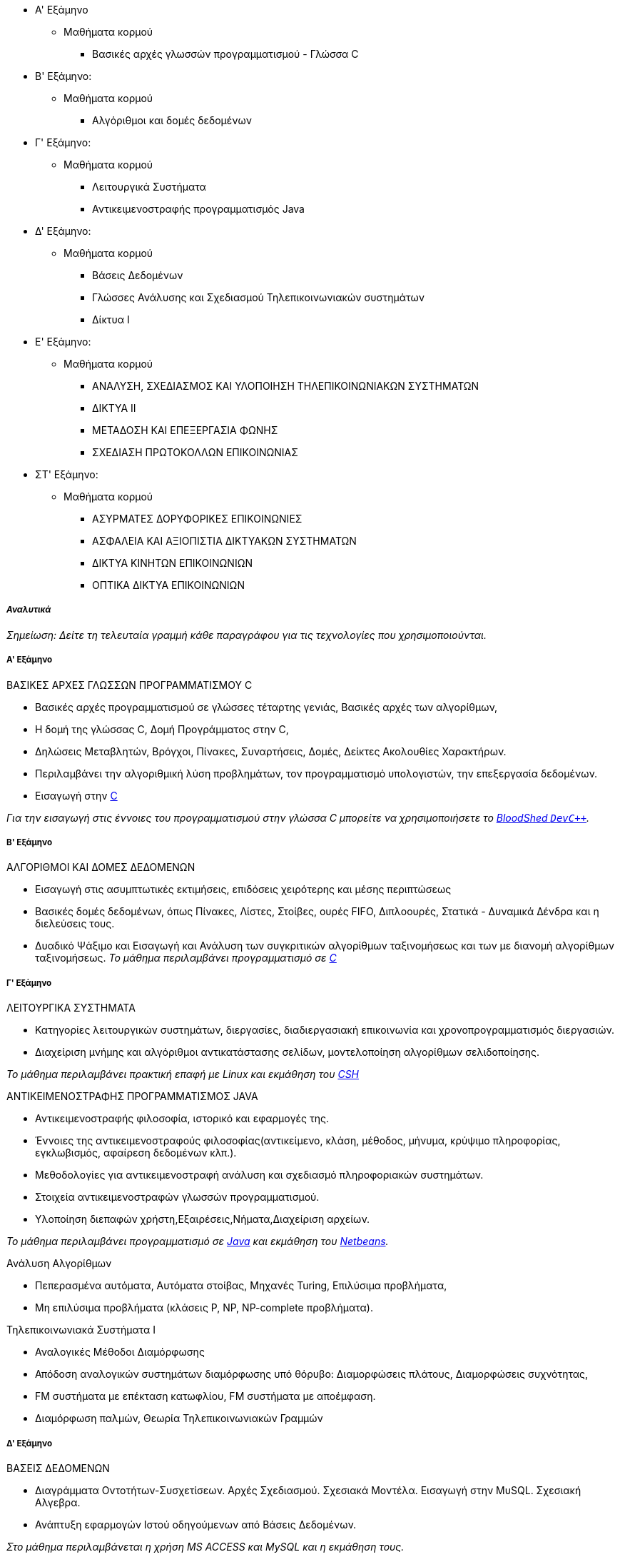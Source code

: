 * Α' Εξάμηνο
** Μαθήματα κορμού
- Βασικές αρχές γλωσσών προγραμματισμού - Γλώσσα C

* Β' Εξάμηνο:
** Μαθήματα κορμού
- Αλγόριθμοι και δομές δεδομένων

* Γ' Εξάμηνο:
** Μαθήματα κορμού
- Λειτουργικά Συστήματα
- Αντικειμενοστραφής προγραμματισμός Java

* Δ' Εξάμηνο:
** Μαθήματα κορμού
- Βάσεις Δεδομένων
- Γλώσσες Ανάλυσης και Σχεδιασμού Τηλεπικοινωνιακών συστημάτων
- Δίκτυα Ι

* Ε' Εξάμηνο:
** Μαθήματα κορμού
- ΑΝΑΛΥΣΗ, ΣΧΕΔΙΑΣΜΟΣ ΚΑΙ ΥΛΟΠΟΙΗΣΗ ΤΗΛΕΠΙΚΟΙΝΩΝΙΑΚΩΝ ΣΥΣΤΗΜΑΤΩΝ
- ΔΙΚΤΥΑ ΙΙ
- ΜΕΤΑΔΟΣΗ ΚΑΙ ΕΠΕΞΕΡΓΑΣΙΑ ΦΩΝΗΣ
- ΣΧΕΔΙΑΣΗ ΠΡΩΤΟΚΟΛΛΩΝ ΕΠΙΚΟΙΝΩΝΙΑΣ

* ΣΤ' Εξάμηνο:
** Μαθήματα κορμού
- ΑΣΥΡΜΑΤΕΣ ΔΟΡΥΦΟΡΙΚΕΣ ΕΠΙΚΟΙΝΩΝΙΕΣ
- ΑΣΦΑΛΕΙΑ ΚΑΙ ΑΞΙΟΠΙΣΤΙΑ ΔΙΚΤΥΑΚΩΝ ΣΥΣΤΗΜΑΤΩΝ
- ΔΙΚΤΥΑ ΚΙΝΗΤΩΝ ΕΠΙΚΟΙΝΩΝΙΩΝ
- ΟΠΤΙΚΑ ΔΙΚΤΥΑ ΕΠΙΚΟΙΝΩΝΙΩΝ

_Αναλυτικά_
+++++++++++

_Σημείωση: Δείτε τη τελευταία γραμμή κάθε παραγράφου για
τις τεχνολογίες που χρησιμοποιούνται._

Α' Εξάμηνο
++++++++++

[navy]#ΒΑΣΙΚΕΣ ΑΡΧΕΣ ΓΛΩΣΣΩΝ ΠΡΟΓΡΑΜΜΑΤΙΣΜΟΥ C#

- Βασικές αρχές προγραμματισμού σε γλώσσες τέταρτης γενιάς, Βασικές αρχές των αλγορίθμων, 
- Η δομή της γλώσσας C, Δομή Προγράμματος στην C,
- Δηλώσεις Μεταβλητών, Βρόγχοι, Πίνακες, Συναρτήσεις, Δομές, Δείκτες Ακολουθίες Χαρακτήρων.
- Περιλαμβάνει την αλγοριθμική λύση προβλημάτων, τον προγραμματισμό υπολογιστών,
  την επεξεργασία δεδομένων.
- Εισαγωγή στην <<C,C>>

_Για την εισαγωγή στις έννοιες του προγραμματισμού στην γλώσσα C μπορείτε
να χρησιμοποιήσετε το <<Dev-cpp,BloodShed `DevC++`>>._

Β' Εξάμηνο
++++++++++

[navy]#ΑΛΓΟΡΙΘΜΟΙ ΚΑΙ ΔΟΜΕΣ ΔΕΔΟΜΕΝΩΝ#

- Εισαγωγή στις ασυμπτωτικές εκτιμήσεις, επιδόσεις χειρότερης και μέσης περιπτώσεως
- Βασικές δομές δεδομένων, όπως Πίνακες, Λίστες, Στοίβες, ουρές FIFO, Διπλοουρές, 
  Στατικά - Δυναμικά Δένδρα και η διελεύσεις τους. 
- Δυαδικό Ψάξιμο και Εισαγωγή και Ανάλυση των συγκριτικών αλγορίθμων ταξινομήσεως 
  και των με διανομή αλγορίθμων ταξινομήσεως.
_Το μάθημα περιλαμβάνει προγραμματισμό σε <<C,C>>_

Γ' Εξάμηνο
++++++++++

[navy]#ΛΕΙΤΟΥΡΓΙΚΑ ΣΥΣΤΗΜΑΤΑ#

- Κατηγορίες λειτουργικών συστημάτων, διεργασίες, διαδιεργασιακή επικοινωνία και χρονοπρογραμματισμός διεργασιών.
- Διαχείριση μνήμης και αλγόριθμοι αντικατάστασης σελίδων, μοντελοποίηση αλγορίθμων σελιδοποίησης.

_Το μάθημα περιλαμβάνει πρακτική επαφή με Linux και εκμάθηση του <<CSH, CSH>>_

[navy]#ΑΝΤΙΚΕΙΜΕΝΟΣΤΡΑΦΗΣ ΠΡΟΓΡΑΜΜΑΤΙΣΜΟΣ JAVA#

- Αντικειμενοστραφής φιλοσοφία, ιστορικό και εφαρμογές της.
- Έννοιες της αντικειμενοστραφούς φιλοσοφίας(αντικείμενο, κλάση, μέθοδος, μήνυμα, κρύψιμο πληροφορίας, εγκλωβισμός, αφαίρεση δεδομένων κλπ.).
- Μεθοδολογίες για αντικειμενοστραφή ανάλυση και σχεδιασμό πληροφοριακών συστημάτων. 
- Στοιχεία αντικειμενοστραφών γλωσσών προγραμματισμού.
- Υλοποίηση διεπαφών χρήστη,Εξαιρέσεις,Νήματα,Διαχείριση αρχείων.

_Το μάθημα περιλαμβάνει προγραμματισμό σε <<Java, Java>> και εκμάθηση του <<Netbeans, Netbeans>>._

[navy]#Ανάλυση Αλγορίθμων#

- Πεπερασμένα αυτόματα, Αυτόματα στοίβας, Μηχανές Turing, Επιλύσιμα προβλήματα,
- Μη επιλύσιμα προβλήματα (κλάσεις P, NP, NP-complete προβλήματα).

[navy]#Τηλεπικοινωνιακά Συστήματα Ι#

- Αναλογικές Μέθοδοι Διαμόρφωσης
- Απόδοση αναλογικών συστημάτων διαμόρφωσης υπό θόρυβο: Διαμορφώσεις πλάτους, Διαμορφώσεις συχνότητας, 
- FM συστήματα με επέκταση κατωφλίου, FM συστήματα με αποέμφαση.
- Διαμόρφωση παλμών, Θεωρία Τηλεπικοινωνιακών Γραμμών


Δ' Εξάμηνο
++++++++++

[navy]#ΒΑΣΕΙΣ ΔΕΔΟΜΕΝΩΝ#

- Διαγράμματα Οντοτήτων-Συσχετίσεων. Αρχές Σχεδιασμού. Σχεσιακά Μοντέλα.
  Εισαγωγή στην ΜυSQL. Σχεσιακή Aλγεβρα.
- Ανάπτυξη εφαρμογών Ιστού οδηγούμενων από Βάσεις Δεδομένων.

_Στο μάθημα περιλαμβάνεται η χρήση MS ACCESS και MySQL και η εκμάθηση τους._

